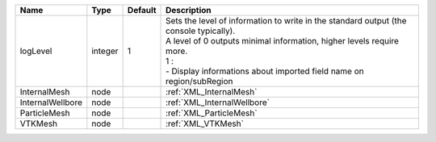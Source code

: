 

================ ======= ======= ======================================================================================================================================================================================================================================== 
Name             Type    Default Description                                                                                                                                                                                                                              
================ ======= ======= ======================================================================================================================================================================================================================================== 
logLevel         integer 1       | Sets the level of information to write in the standard output (the console typically).                                                                                                                                                   
                                 | A level of 0 outputs minimal information, higher levels require more.                                                                                                                                                                    
                                 | 1 :                                                                                                                                                                                                                                      
                                 | - Display informations about imported field name on region/subRegion                                                                                                                                                                     
InternalMesh     node            :ref:`XML_InternalMesh`                                                                                                                                                                                                                  
InternalWellbore node            :ref:`XML_InternalWellbore`                                                                                                                                                                                                              
ParticleMesh     node            :ref:`XML_ParticleMesh`                                                                                                                                                                                                                  
VTKMesh          node            :ref:`XML_VTKMesh`                                                                                                                                                                                                                       
================ ======= ======= ======================================================================================================================================================================================================================================== 


